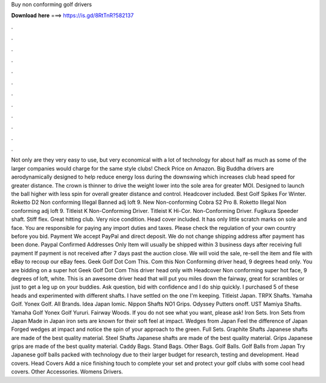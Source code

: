 Buy non conforming golf drivers

𝐃𝐨𝐰𝐧𝐥𝐨𝐚𝐝 𝐡𝐞𝐫𝐞 ===> https://is.gd/8RtTnR?582137

.

.

.

.

.

.

.

.

.

.

.

.

Not only are they very easy to use, but very economical with a lot of technology for about half as much as some of the larger companies would charge for the same style clubs! Check Price on Amazon. Big Buddha drivers are aerodynamically designed to help reduce energy loss during the downswing which increases club head speed for greater distance. The crown is thinner to drive the weight lower into the sole area for greater MOI.
Designed to launch the ball higher with less spin for overall greater distance and control. Headcover included.
Best Golf Spikes For Winter. Roketto D2 Non conforming Illegal Banned adj loft 9. New Non-conforming Cobra S2 Pro 8. Roketto Illegal Non conforming adj loft 9.
Titleist K Non-Conforming Driver. Titleist K Hi-Cor. Non-Conforming Driver. Fugikura Speeder shaft. Stiff flex. Great hitting club. Very nice condition. Head cover included. It has only little scratch marks on sole and face. You are responsible for paying any import duties and taxes.
Please check the regulation of your own country before you bid. Payment We accept PayPal and direct deposit. We do not change shipping address after payment has been done. Paypal Confirmed Addresses Only Item will usually be shipped within 3 business days after receiving full payment If payment is not received after 7 days past the auction close.
We will void the sale, re-sell the item and file with eBay to recoup our eBay fees. Geek Golf Dot Com This. Com this Non Conforming driver head, 9 degrees head only. You are bidding on a super hot Geek Golf Dot Com This driver head only with Headcover Non conforming super hot face, 9 degrees of loft, white. This is an awesome driver head that will put you miles down the fairway, great for scrambles or just to get a leg up on your buddies.
Ask question, bid with confidence and I do ship quickly. I purchased 5 of these heads and experimented with different shafts. I have settled on the one I'm keeping.
Titleist Japan. TRPX Shafts. Yamaha Golf. Yonex Golf. All Brands. Idea Japan Iomic. Nippon Shafts NO1 Grips. Odyssey Putters onoff. UST Mamiya Shafts. Yamaha Golf Yonex Golf Yururi. Fairway Woods. If you do not see what you want, please ask! Iron Sets. Iron Sets from Japan Made in Japan iron sets are known for their soft feel at impact.
Wedges from Japan Feel the difference of Japan Forged wedges at impact and notice the spin of your approach to the green. Full Sets. Graphite Shafts Japanese shafts are made of the best quality material.
Steel Shafts Japanese shafts are made of the best quality material. Grips Japanese grips are made of the best quality material. Caddy Bags. Stand Bags. Other Bags. Golf Balls. Golf Balls from Japan Try Japanese golf balls packed with technology due to their larger budget for research, testing and development. Head covers. Head Covers Add a nice finishing touch to complete your set and protect your golf clubs with some cool head covers.
Other Accessories. Womens Drivers.